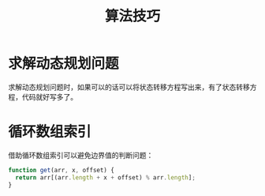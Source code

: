 #+TITLE:      算法技巧

* 目录                                                    :TOC_4_gh:noexport:
- [[#求解动态规划问题][求解动态规划问题]]
- [[#循环数组索引][循环数组索引]]

* 求解动态规划问题
  求解动态规划问题时，如果可以的话可以将状态转移方程写出来，有了状态转移方程，代码就好写多了。

* 循环数组索引
  借助循环数组索引可以避免边界值的判断问题：
  #+BEGIN_SRC js
    function get(arr, x, offset) {
      return arr[(arr.length + x + offset) % arr.length];
    }
  #+END_SRC
  

